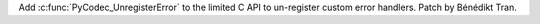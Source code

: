 Add :c:func:`PyCodec_UnregisterError` to the limited C API to un-register
custom error handlers. Patch by Bénédikt Tran.
